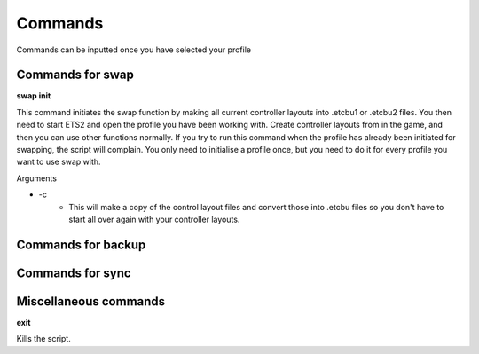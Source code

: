 Commands
========

Commands can be inputted once you have selected your profile

Commands for swap
^^^^^^^^^^^^^^^^^

**swap init**

This command initiates the swap function by making all current controller layouts into .etcbu1 or .etcbu2 files. You then need to start ETS2 and open the profile you have been working with. Create controller layouts from in the game, and then you can use other functions normally. If you try to run this command when the profile has already been initiated for swapping, the script will complain. You only need to initialise a profile once, but you need to do it for every profile you want to use swap with.

Arguments

* \-c
   * This will make a copy of the control layout files and convert those into .etcbu files so you don't have to start all over again with your controller layouts.
   
Commands for backup
^^^^^^^^^^^^^^^^^^^

Commands for sync
^^^^^^^^^^^^^^^^^

Miscellaneous commands
^^^^^^^^^^^^^^^^^^^^^^

**exit**

Kills the script.